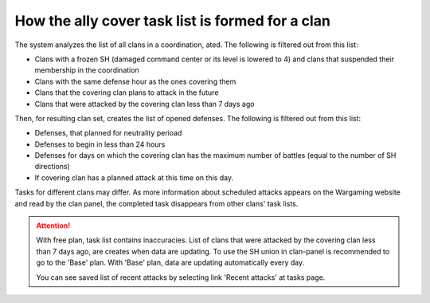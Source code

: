 How the ally cover task list is formed for a clan
=================================================

The system analyzes the list of all clans in a coordination, ated. The following is filtered out from this list:

* Clans with a frozen SH (damaged command center or its level is lowered to 4) and clans that suspended their membership in the coordination
* Clans with the same defense hour as the ones covering them
* Clans that the covering clan plans to attack in the future
* Clans that were attacked by the covering clan less than 7 days ago

Then, for resulting clan set,  creates the list of opened defenses. The following is filtered out from this list:

* Defenses, that planned for neutrality perioad
* Defenses to begin in less than 24 hours
* Defenses for days on which the covering clan has the maximum number of battles (equal to the number of SH directions)
* If covering clan has a planned attack at this time on this day.

Tasks for different clans may differ. As more information about scheduled attacks appears on the Wargaming website and read by the clan panel, 
the completed task disappears from other clans' task lists.

.. attention::
   With free plan, task list contains inaccuracies.
   List of clans that were attacked by the covering clan less than 7 days ago, are creates when data are updating.
   To use the SH union in clan-panel is recommended to go to the 'Base' plan. With 'Base' plan, data are updating automatically every day.

   You can see saved list of recent attacks by selecting link 'Recent attacks' at tasks page.
